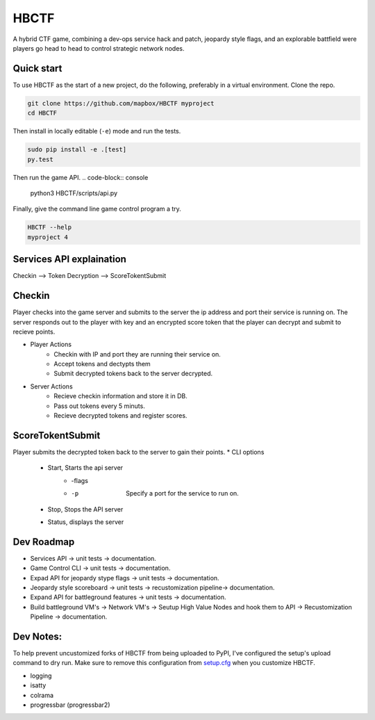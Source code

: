 HBCTF
======

.. image:: https://travis-ci.org/osteth/HBCTF.svg?branch=master
   :target: https://travis-ci.org/osteth/HBCTF
   
.. image:: https://coveralls.io/repos/github/osteth/HBCTF/badge.svg
   :target: https://coveralls.io/github/osteth/HBCTF

A hybrid CTF game, combining a dev-ops service hack and patch, jeopardy style flags, and an explorable battfield were players go head to head to control strategic network nodes. 
   
.. image:: http://www.hackbama.com/wp-content/uploads/2017/03/Hackbama_Logo-enc-400x400.png

Quick start
-------------------------

To use HBCTF as the start of a new project, do the following, preferably in
a virtual environment. Clone the repo.

.. code-block:: console

    git clone https://github.com/mapbox/HBCTF myproject
    cd HBCTF

Then install in locally editable (``-e``) mode and run the tests.

.. code-block:: console

    sudo pip install -e .[test]
    py.test
Then run the game API.
.. code-block:: console

    python3 HBCTF/scripts/api.py

Finally, give the command line game control program a try.

.. code-block:: console

    HBCTF --help
    myproject 4




Services API explaination 
--------

Checkin --> Token Decryption --> ScoreTokentSubmit

Checkin 
------
Player checks into the game server and submits to the server the ip address and port their service is running on.  The server responds out to the player with key and an encrypted score token that the player can decrypt and submit to recieve points. 

* Player Actions
   * Checkin with IP and port they are running their service on.
   * Accept tokens and dectypts them
   * Submit decrypted tokens back to the server decrypted. 
* Server Actions
   * Recieve checkin information and store it in DB. 
   * Pass out tokens every 5 minuts.
   * Recieve decrypted tokens and register scores.

ScoreTokentSubmit
--------
Player submits the decrypted token back to the server to gain their points. 
* CLI options
   * Start, Starts the api server 
      * -flags
      * -p  Specify a port for the service to run on. 
   * Stop, Stops the API server
   * Status, displays the server

Dev Roadmap
-----
* Services API -> unit tests -> documentation.
* Game Control CLI -> unit tests -> documentation.
* Expad API for jeopardy stype flags -> unit tests -> documentation.
* Jeopardy style scoreboard -> unit tests -> recustomization pipeline-> documentation.
* Expand API for battleground features -> unit tests -> documentation.
* Build battleground VM's -> Network VM's -> Seutup High Value Nodes and hook them to API -> Recustomization Pipeline -> documentation.

Dev Notes:
------
To help prevent uncustomized forks of HBCTF from being uploaded to PyPI,
I've configured the setup's upload command to dry run. Make sure to remove
this configuration from
`setup.cfg <https://docs.python.org/2/install/index.html#inst-config-syntax>`__
when you customize HBCTF.

* logging 
* isatty
* colrama
* progressbar (progressbar2)
 
